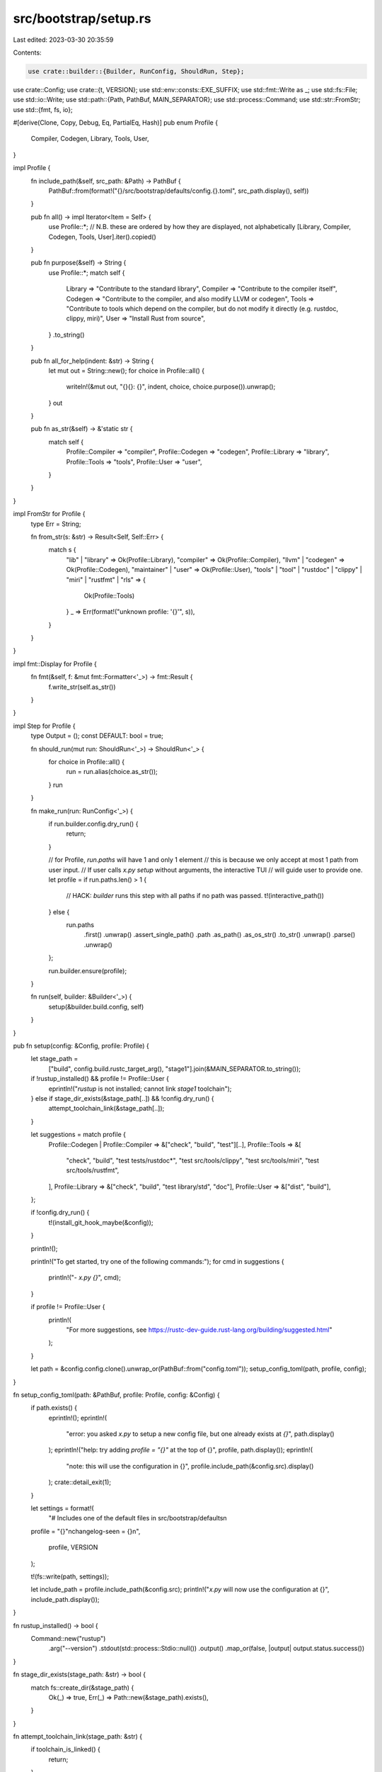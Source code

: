 src/bootstrap/setup.rs
======================

Last edited: 2023-03-30 20:35:59

Contents:

.. code-block:: rs

    use crate::builder::{Builder, RunConfig, ShouldRun, Step};
use crate::Config;
use crate::{t, VERSION};
use std::env::consts::EXE_SUFFIX;
use std::fmt::Write as _;
use std::fs::File;
use std::io::Write;
use std::path::{Path, PathBuf, MAIN_SEPARATOR};
use std::process::Command;
use std::str::FromStr;
use std::{fmt, fs, io};

#[derive(Clone, Copy, Debug, Eq, PartialEq, Hash)]
pub enum Profile {
    Compiler,
    Codegen,
    Library,
    Tools,
    User,
}

impl Profile {
    fn include_path(&self, src_path: &Path) -> PathBuf {
        PathBuf::from(format!("{}/src/bootstrap/defaults/config.{}.toml", src_path.display(), self))
    }

    pub fn all() -> impl Iterator<Item = Self> {
        use Profile::*;
        // N.B. these are ordered by how they are displayed, not alphabetically
        [Library, Compiler, Codegen, Tools, User].iter().copied()
    }

    pub fn purpose(&self) -> String {
        use Profile::*;
        match self {
            Library => "Contribute to the standard library",
            Compiler => "Contribute to the compiler itself",
            Codegen => "Contribute to the compiler, and also modify LLVM or codegen",
            Tools => "Contribute to tools which depend on the compiler, but do not modify it directly (e.g. rustdoc, clippy, miri)",
            User => "Install Rust from source",
        }
        .to_string()
    }

    pub fn all_for_help(indent: &str) -> String {
        let mut out = String::new();
        for choice in Profile::all() {
            writeln!(&mut out, "{}{}: {}", indent, choice, choice.purpose()).unwrap();
        }
        out
    }

    pub fn as_str(&self) -> &'static str {
        match self {
            Profile::Compiler => "compiler",
            Profile::Codegen => "codegen",
            Profile::Library => "library",
            Profile::Tools => "tools",
            Profile::User => "user",
        }
    }
}

impl FromStr for Profile {
    type Err = String;

    fn from_str(s: &str) -> Result<Self, Self::Err> {
        match s {
            "lib" | "library" => Ok(Profile::Library),
            "compiler" => Ok(Profile::Compiler),
            "llvm" | "codegen" => Ok(Profile::Codegen),
            "maintainer" | "user" => Ok(Profile::User),
            "tools" | "tool" | "rustdoc" | "clippy" | "miri" | "rustfmt" | "rls" => {
                Ok(Profile::Tools)
            }
            _ => Err(format!("unknown profile: '{}'", s)),
        }
    }
}

impl fmt::Display for Profile {
    fn fmt(&self, f: &mut fmt::Formatter<'_>) -> fmt::Result {
        f.write_str(self.as_str())
    }
}

impl Step for Profile {
    type Output = ();
    const DEFAULT: bool = true;

    fn should_run(mut run: ShouldRun<'_>) -> ShouldRun<'_> {
        for choice in Profile::all() {
            run = run.alias(choice.as_str());
        }
        run
    }

    fn make_run(run: RunConfig<'_>) {
        if run.builder.config.dry_run() {
            return;
        }

        // for Profile, `run.paths` will have 1 and only 1 element
        // this is because we only accept at most 1 path from user input.
        // If user calls `x.py setup` without arguments, the interactive TUI
        // will guide user to provide one.
        let profile = if run.paths.len() > 1 {
            // HACK: `builder` runs this step with all paths if no path was passed.
            t!(interactive_path())
        } else {
            run.paths
                .first()
                .unwrap()
                .assert_single_path()
                .path
                .as_path()
                .as_os_str()
                .to_str()
                .unwrap()
                .parse()
                .unwrap()
        };

        run.builder.ensure(profile);
    }

    fn run(self, builder: &Builder<'_>) {
        setup(&builder.build.config, self)
    }
}

pub fn setup(config: &Config, profile: Profile) {
    let stage_path =
        ["build", config.build.rustc_target_arg(), "stage1"].join(&MAIN_SEPARATOR.to_string());

    if !rustup_installed() && profile != Profile::User {
        eprintln!("`rustup` is not installed; cannot link `stage1` toolchain");
    } else if stage_dir_exists(&stage_path[..]) && !config.dry_run() {
        attempt_toolchain_link(&stage_path[..]);
    }

    let suggestions = match profile {
        Profile::Codegen | Profile::Compiler => &["check", "build", "test"][..],
        Profile::Tools => &[
            "check",
            "build",
            "test tests/rustdoc*",
            "test src/tools/clippy",
            "test src/tools/miri",
            "test src/tools/rustfmt",
        ],
        Profile::Library => &["check", "build", "test library/std", "doc"],
        Profile::User => &["dist", "build"],
    };

    if !config.dry_run() {
        t!(install_git_hook_maybe(&config));
    }

    println!();

    println!("To get started, try one of the following commands:");
    for cmd in suggestions {
        println!("- `x.py {}`", cmd);
    }

    if profile != Profile::User {
        println!(
            "For more suggestions, see https://rustc-dev-guide.rust-lang.org/building/suggested.html"
        );
    }

    let path = &config.config.clone().unwrap_or(PathBuf::from("config.toml"));
    setup_config_toml(path, profile, config);
}

fn setup_config_toml(path: &PathBuf, profile: Profile, config: &Config) {
    if path.exists() {
        eprintln!();
        eprintln!(
            "error: you asked `x.py` to setup a new config file, but one already exists at `{}`",
            path.display()
        );
        eprintln!("help: try adding `profile = \"{}\"` at the top of {}", profile, path.display());
        eprintln!(
            "note: this will use the configuration in {}",
            profile.include_path(&config.src).display()
        );
        crate::detail_exit(1);
    }

    let settings = format!(
        "# Includes one of the default files in src/bootstrap/defaults\n\
    profile = \"{}\"\n\
    changelog-seen = {}\n",
        profile, VERSION
    );

    t!(fs::write(path, settings));

    let include_path = profile.include_path(&config.src);
    println!("`x.py` will now use the configuration at {}", include_path.display());
}

fn rustup_installed() -> bool {
    Command::new("rustup")
        .arg("--version")
        .stdout(std::process::Stdio::null())
        .output()
        .map_or(false, |output| output.status.success())
}

fn stage_dir_exists(stage_path: &str) -> bool {
    match fs::create_dir(&stage_path) {
        Ok(_) => true,
        Err(_) => Path::new(&stage_path).exists(),
    }
}

fn attempt_toolchain_link(stage_path: &str) {
    if toolchain_is_linked() {
        return;
    }

    if !ensure_stage1_toolchain_placeholder_exists(stage_path) {
        eprintln!(
            "Failed to create a template for stage 1 toolchain or confirm that it already exists"
        );
        return;
    }

    if try_link_toolchain(&stage_path) {
        println!(
            "Added `stage1` rustup toolchain; try `cargo +stage1 build` on a separate rust project to run a newly-built toolchain"
        );
    } else {
        eprintln!("`rustup` failed to link stage 1 build to `stage1` toolchain");
        eprintln!(
            "To manually link stage 1 build to `stage1` toolchain, run:\n
            `rustup toolchain link stage1 {}`",
            &stage_path
        );
    }
}

fn toolchain_is_linked() -> bool {
    match Command::new("rustup")
        .args(&["toolchain", "list"])
        .stdout(std::process::Stdio::piped())
        .output()
    {
        Ok(toolchain_list) => {
            if !String::from_utf8_lossy(&toolchain_list.stdout).contains("stage1") {
                return false;
            }
            // The toolchain has already been linked.
            println!(
                "`stage1` toolchain already linked; not attempting to link `stage1` toolchain"
            );
        }
        Err(_) => {
            // In this case, we don't know if the `stage1` toolchain has been linked;
            // but `rustup` failed, so let's not go any further.
            println!(
                "`rustup` failed to list current toolchains; not attempting to link `stage1` toolchain"
            );
        }
    }
    true
}

fn try_link_toolchain(stage_path: &str) -> bool {
    Command::new("rustup")
        .stdout(std::process::Stdio::null())
        .args(&["toolchain", "link", "stage1", &stage_path])
        .output()
        .map_or(false, |output| output.status.success())
}

fn ensure_stage1_toolchain_placeholder_exists(stage_path: &str) -> bool {
    let pathbuf = PathBuf::from(stage_path);

    if fs::create_dir_all(pathbuf.join("lib")).is_err() {
        return false;
    };

    let pathbuf = pathbuf.join("bin");
    if fs::create_dir_all(&pathbuf).is_err() {
        return false;
    };

    let pathbuf = pathbuf.join(format!("rustc{}", EXE_SUFFIX));

    if pathbuf.exists() {
        return true;
    }

    // Take care not to overwrite the file
    let result = File::options().append(true).create(true).open(&pathbuf);
    if result.is_err() {
        return false;
    }

    return true;
}

// Used to get the path for `Subcommand::Setup`
pub fn interactive_path() -> io::Result<Profile> {
    fn abbrev_all() -> impl Iterator<Item = ((String, String), Profile)> {
        ('a'..)
            .zip(1..)
            .map(|(letter, number)| (letter.to_string(), number.to_string()))
            .zip(Profile::all())
    }

    fn parse_with_abbrev(input: &str) -> Result<Profile, String> {
        let input = input.trim().to_lowercase();
        for ((letter, number), profile) in abbrev_all() {
            if input == letter || input == number {
                return Ok(profile);
            }
        }
        input.parse()
    }

    println!("Welcome to the Rust project! What do you want to do with x.py?");
    for ((letter, _), profile) in abbrev_all() {
        println!("{}) {}: {}", letter, profile, profile.purpose());
    }
    let template = loop {
        print!(
            "Please choose one ({}): ",
            abbrev_all().map(|((l, _), _)| l).collect::<Vec<_>>().join("/")
        );
        io::stdout().flush()?;
        let mut input = String::new();
        io::stdin().read_line(&mut input)?;
        if input.is_empty() {
            eprintln!("EOF on stdin, when expecting answer to question.  Giving up.");
            crate::detail_exit(1);
        }
        break match parse_with_abbrev(&input) {
            Ok(profile) => profile,
            Err(err) => {
                eprintln!("error: {}", err);
                eprintln!("note: press Ctrl+C to exit");
                continue;
            }
        };
    };
    Ok(template)
}

// install a git hook to automatically run tidy, if they want
fn install_git_hook_maybe(config: &Config) -> io::Result<()> {
    let git = t!(config.git().args(&["rev-parse", "--git-common-dir"]).output().map(|output| {
        assert!(output.status.success(), "failed to run `git`");
        PathBuf::from(t!(String::from_utf8(output.stdout)).trim())
    }));
    let dst = git.join("hooks").join("pre-push");
    if dst.exists() {
        // The git hook has already been set up, or the user already has a custom hook.
        return Ok(());
    }

    let mut input = String::new();
    println!();
    println!(
        "Rust's CI will automatically fail if it doesn't pass `tidy`, the internal tool for ensuring code quality.
If you'd like, x.py can install a git hook for you that will automatically run `test tidy` before
pushing your code to ensure your code is up to par. If you decide later that this behavior is
undesirable, simply delete the `pre-push` file from .git/hooks."
    );

    let should_install = loop {
        print!("Would you like to install the git hook?: [y/N] ");
        io::stdout().flush()?;
        input.clear();
        io::stdin().read_line(&mut input)?;
        break match input.trim().to_lowercase().as_str() {
            "y" | "yes" => true,
            "n" | "no" | "" => false,
            _ => {
                eprintln!("error: unrecognized option '{}'", input.trim());
                eprintln!("note: press Ctrl+C to exit");
                continue;
            }
        };
    };

    if should_install {
        let src = config.src.join("src").join("etc").join("pre-push.sh");
        match fs::hard_link(src, &dst) {
            Err(e) => eprintln!(
                "error: could not create hook {}: do you already have the git hook installed?\n{}",
                dst.display(),
                e
            ),
            Ok(_) => println!("Linked `src/etc/pre-push.sh` to `.git/hooks/pre-push`"),
        };
    } else {
        println!("Ok, skipping installation!");
    }
    Ok(())
}



